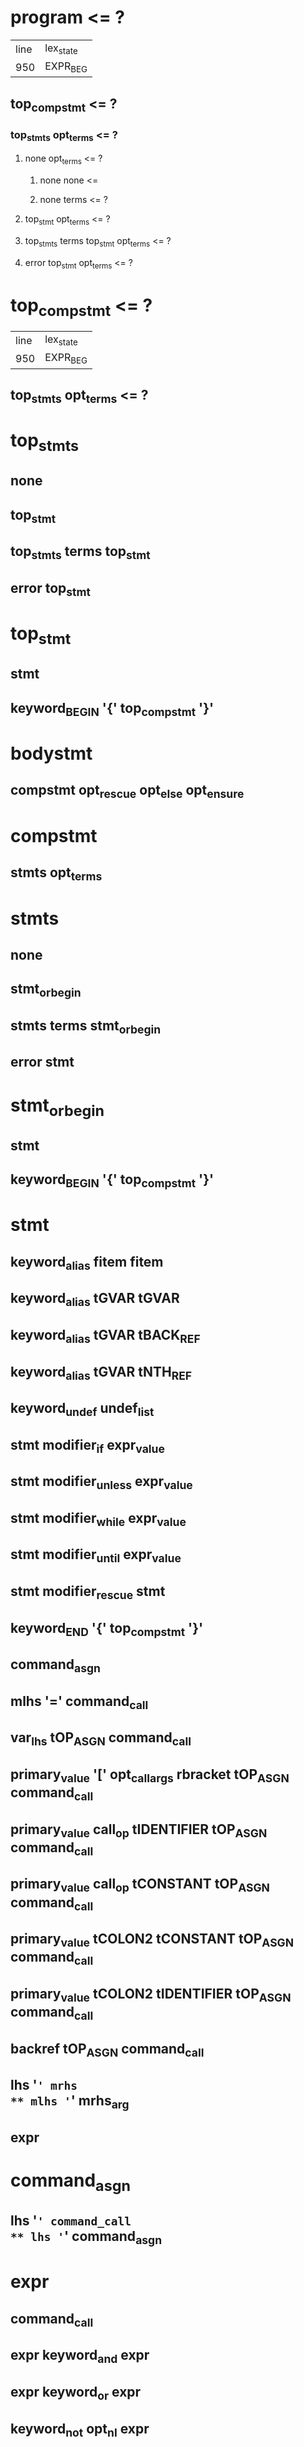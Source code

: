 * program <= ?
| line | lex_state |
|  950 | EXPR_BEG  |
** top_compstmt <= ?
*** top_stmts opt_terms <= ?
**** none opt_terms <= ?
***** none none <= 
***** none terms <= ?
**** top_stmt opt_terms <= ?
**** top_stmts terms top_stmt opt_terms <= ?
**** error top_stmt opt_terms <= ?
* top_compstmt <= ?
| line | lex_state |
|  950 | EXPR_BEG  |
** top_stmts opt_terms <= ?
* top_stmts
** none
** top_stmt
** top_stmts terms top_stmt
** error top_stmt
* top_stmt
** stmt
** keyword_BEGIN '{' top_compstmt '}'
* bodystmt
** compstmt opt_rescue opt_else opt_ensure
* compstmt
** stmts opt_terms
* stmts
** none
** stmt_or_begin
** stmts terms stmt_or_begin
** error stmt
* stmt_or_begin
** stmt
** keyword_BEGIN '{' top_compstmt '}'
* stmt
** keyword_alias fitem fitem
** keyword_alias tGVAR tGVAR
** keyword_alias tGVAR tBACK_REF
** keyword_alias tGVAR tNTH_REF
** keyword_undef undef_list
** stmt modifier_if expr_value
** stmt modifier_unless expr_value
** stmt modifier_while expr_value
** stmt modifier_until expr_value
** stmt modifier_rescue stmt
** keyword_END '{' top_compstmt '}'
** command_asgn
** mlhs '=' command_call
** var_lhs tOP_ASGN command_call
** primary_value '[' opt_call_args rbracket tOP_ASGN command_call
** primary_value call_op tIDENTIFIER tOP_ASGN command_call
** primary_value call_op tCONSTANT tOP_ASGN command_call
** primary_value tCOLON2 tCONSTANT tOP_ASGN command_call
** primary_value tCOLON2 tIDENTIFIER tOP_ASGN command_call
** backref tOP_ASGN command_call
** lhs '=' mrhs
** mlhs '=' mrhs_arg
** expr
* command_asgn
** lhs '=' command_call
** lhs '=' command_asgn
* expr
** command_call
** expr keyword_and expr
** expr keyword_or expr
** keyword_not opt_nl expr
** '!' command_call
** arg
* expr_value
** expr
* command_call
** command
** block_command
* block_command
** block_call
** block_call call_op2 operation2 command_args
* cmd_brace_block
** tLBRACE_ARG opt_block_param compstmt '}'
* fcall
** operation
* command
** fcall command_args %prec tLOWEST
** fcall command_args cmd_brace_block
** primary_value call_op operation2 command_args %prec tLOWEST
** primary_value call_op operation2 command_args cmd_brace_block
** primary_value tCOLON2 operation2 command_args %prec tLOWEST
** primary_value tCOLON2 operation2 command_args cmd_brace_block
** keyword_super command_args
** keyword_yield command_args
** keyword_return call_args
** keyword_break call_args
** keyword_next call_args
* mlhs
** mlhs_basic
** tLPAREN mlhs_inner rparen
* mlhs_inner
** mlhs_basic
** tLPAREN mlhs_inner rparen
* mlhs_basic
** mlhs_head
** mlhs_head mlhs_item
** mlhs_head tSTAR mlhs_node
** mlhs_head tSTAR mlhs_node ',' mlhs_post
** mlhs_head tSTAR
** mlhs_head tSTAR ',' mlhs_post
** tSTAR mlhs_node
** tSTAR mlhs_node ',' mlhs_post
** tSTAR
** tSTAR ',' mlhs_post
* mlhs_item
** mlhs_node
** tLPAREN mlhs_inner rparen
* mlhs_head
** mlhs_item ','
** mlhs_head mlhs_item ','
* mlhs_post
** mlhs_item
** mlhs_post ',' mlhs_item
* mlhs_node
** user_variable
** keyword_variable
** primary_value '[' opt_call_args rbracket
** primary_value call_op tIDENTIFIER
** primary_value tCOLON2 tIDENTIFIER
** primary_value call_op tCONSTANT
** primary_value tCOLON2 tCONSTANT
** tCOLON2 tCONSTANT
** backref
* lhs
** user_variable
** keyword_variable
** primary_value '[' opt_call_args rbracket
** primary_value call_op tIDENTIFIER
** primary_value tCOLON2 tIDENTIFIER
** primary_value call_op tCONSTANT
** primary_value tCOLON2 tCONSTANT
** tCOLON3 tCONSTANT
** backref
* cname
** tIDENTIFIER
** tCONSTANT
* cpath
** tCOLON3 cname
** cname
** primary_value tCOLON2 cname
* fname
** tIDENTIFIER
** tCONSTANT
** tFID
** op
** reswords
* fsym
** fname
** symbol
* fitem
** fsym
** dsym
* undef_list
** fitem
** undef_list ',' fitem
* op
** '|'
** '^'
** '&'
** tCMP
** tEQ
** tEQQ
** tMATCH
** tNMATCH
** '>'
** tGEQ
** '<'
** tLEQ
** tNEQ
** tLSHFT
** tRSHFT
** '+'
** '-'
** '*'
** tSTAR
** '/'
** '%'
** tPOW
** tDSTAR
** '!'
** '~'
** tUPLUS
** tUMINUS
** tAREF
** tASET
** '`'
* reswords
** keyword__LINE__
** keyword__FILE__
** keyword__ENCODING__
** keyword_BEGIN
** keyword_END
** keyword_alias
** keyword_and
** keyword_begin
** keyword_break
** keyword_case
** keyword_class
** keyword_def
** keyword_defined
** keyword_do
** keyword_else
** keyword_elsif
** keyword_end
** keyword_ensure
** keyword_false
** keyword_for
** keyword_in
** keyword_module
** keyword_next
** keyword_nil
** keyword_not
** keyword_or
** keyword_redo
** keyword_rescue
** keyword_retry
** keyword_return
** keyword_self
** keyword_super
** keyword_then
** keyword_true
** keyword_undef
** keyword_when
** keyword_yield
** keyword_if
** keyword_unless
** keyword_while
** keyword_until
* arg
** lhs '=' arg
** lhs '=' arg modifier_rescue arg
** var_lhs tOP_ASGN arg
** var_lhs tOP_ASGN arg modifier_rescue arg
** primary_value '[' opt_call_args rbracket tOP_ASGN arg
** primary_value call_op tIDENTIFIER tOP_ASGN arg
** primary_value call_op tCONSTANT tOP_ASGN arg
** primary_value tCOLON2 tIDENTIFIER tOP_ASGN arg
** primary_value tCOLON2 tCONSTANT tOP_ASGN arg
** tCOLON3 tCONSTANT tOP_ASGN arg
** backref tOP_ASGN arg
** arg tDOT2 arg
** arg tDOT3 arg
** arg '+' arg
** arg '-' arg
** arg '*' arg
** arg '/' arg
** arg '%' arg
** arg tPOW arg
** tUMINUS_NUM simple_numeric tPOW arg
** tUPLUS arg
** tUMINUS arg
** arg '|' arg
** arg '^' arg
** arg '&' arg
** arg tCMP arg
** arg '>' arg
** arg tGEQ arg
** arg '<' arg
** arg tLEQ arg
** arg tEQ arg
** arg tEQQ arg
** arg tNEQ arg
** arg tMATCH arg
** arg tNMATCH arg
** '!' arg
** '~' arg
** arg tLSHFT arg
** arg tRSHFT arg
** arg tANDOP arg
** arg tOROP arg
** keyword_defined opt_nl arg
** arg '?' arg opt_nl ':' arg
** primary
* arg_value
** arg
* aref_args
** none
** args trailer
** args ',' assocs trailer
** assocs trailer
* paren_args
** '(' opt_call_args rparen
* opt_paren_args
** none
** paren_args
* opt_call_args
** none
** call_args
** args ','
** args ',' assocs ','
** assocs ','
* call_args
** command
** args opt_block_arg
** assocs opt_block_arg
** args ',' assocs opt_block_arg
** block_arg
* command_args
** call_args
* block_arg
** tAMPER arg_value
* opt_block_arg
** ',' block_arg
** none
* args
** arg_value
** tSTAR arg_value
** args ',' arg_value
** args ',' tSTAR arg_value
* mrhs_arg
** mrhs
** arg_value
* mrhs
** arg ',' arg_value
** arg ',' tSTAR arg_value
** tSTAR arg_value
* primary
** literal
** strings
** xstring
** regexp
** words
** qwords
** symbols
** qsymbols
** var_ref
** backref
** tFID
** k_begin bodystmt k_end
** tLPAREN_ARG rparen
** tLPAREN_ARG expr rparen
** tLPAREN compstmt ')'
** primary_value tCOLON2 tCONSTANT
** tCOLON3 tCONSTANT
** tLBRACK aref_args ']'
** tLBRACE assoc_list '}'
** keyword_return
** keyword_yield '(' call_args rparen
** keyword_yield '(' rparen
** keyword_yield
** keyword_defined opt_nl '(' expr rparen
** keyword_not '(' expr rparen
** keyword_not '(' rparen
** fcall brace_block
** method_call
** method_call brace_block
** tLAMBDA lambda
** k_if expr_value then compstmt if_tail k_end
** k_unless expr_value then compstmt opt_else k_end
** k_while expr_value do compstmt k_end
** k_until expr_value do compstmt k_end
** k_case expr_value opt_terms case_body k_end
** k_case opt_terms case_body k_end
** k_for for_var keyword_in expr_value do compstmt k_end
** k_class cpath superclass bodystmt k_end
** k_class tLSHFT expr term bodystmt k_end
** k_module cpath bodystmt k_end
** k_def fname f_arglist bodystmt k_end
** k_def singleton dot_or_colon f_arglist bodystmt k_end
** keyword_break
** keyword_next
** keyword_redo
** keyword_retry
* primary_value
** primary
* k_begin
** keyword_begin
* k_if
** keyword_if
* k_unless
** keyword_unless
* k_while
** keyword_while
* k_until
** keyword_until
* k_case
** keyword_case
* k_for
** keyword_for
* k_class
** keyword_class
* k_module
** keyword_module
* k_def
** keyword_def
* k_end
** keyword_end
* then
** term
** keyword_then
** term keyword_then
* do
** term
** keyword_do_cond
* if_tail
** opt_else
** keyword_elsif expr_value then compstmt if_tail
* opt_else
** none
** keyword_else compstmt
* for_var
** lhs
** mlhs
* f_marg
** lhs
** mlhs
* f_marg_list
** f_marg
** f_marg_list ',' f_marg
* f_margs
** f_marg_list
** f_marg_list ',' tSTAR f_norm_arg
** f_marg_list ',' tSTAR f_norm_arg ',' f_marg_list
** f_marg_list ',' tSTAR
** f_marg_list ',' tSTAR ',' f_marg_list
** tSTAR f_norm_arg
** tSTAR f_norm_arg ',' f_marg_list
** tSTAR
** tSTAR ',' f_marg_list
* block_args_tail
** f_block_kwarg ',' f_kwrest opt_f_block_arg
** f_block_kwarg opt_f_block_arg
** f_kwrest opt_f_block_arg
** f_block_arg
* opt_block_args_tail
** ',' block_args_tail
** <none>
* block_param
** f_arg ',' f_block_optarg ',' f_rest_arg opt_block_args_tail
** f_arg ',' f_block_optarg ',' f_rest_arg ',' f_arg opt_block_args_tail
** f_arg ',' f_block_optarg opt_block_args_tail
** f_arg ',' f_block_optarg ',' f_arg opt_block_args_tail
** f_arg ',' f_rest_arg opt_block_args_tail
** f_arg ','
** f_arg ',' f_rest_arg ',' f_arg opt_block_args_tail
** f_arg opt_block_args_tail
** f_block_optarg ',' f_rest_arg opt_block_args_tail
** f_block_optarg ',' f_rest_arg ',' f_arg opt_block_args_tail
** f_block_optarg opt_block_args_tail
** f_block_optarg ',' f_arg opt_block_args_tail
** f_rest_arg opt_block_args_tail
** f_rest_arg ',' f_arg opt_block_args_tail
** block_args_tail
* opt_block_param
** none
** block_param_def
* block_param_def
** '|' opt_bv_decl '|'
** tOROP
** '|' block_param opt_bv_decl '|'
* opt_bv_decl
** opt_nl
** opt_nl ';' bv_decls opt_nl
* bv_decls
** bvar
** bv_decls ',' bvar
* bvar
** tIDENTIFIER
** f_bad_arg
* lambda
** f_larglist lambda_body
* f_larglist
** '(' f_args opt_bv_decl ')'
** f_args
* lambda_body
** tLAMBEG compstmt '}'
** keyword_do_LAMBDA compstmt k_end
* do_block
** keyword_do_block opt_block_param compstmt keyword_end
* block_call
** command do_block
** block_call call_op2 operation2 opt_paren_args
** block_call call_op2 operation2 opt_paren_args brace_block
** block_call call_op2 operation2 command_args do_block
* method_call
** fcall paren_args
** primary_value call_op operation2 opt_paren_args
** primary_value tCOLON2 operation2 paren_args
** primary_value tCOLON2 operation3
** primary_value call_op paren_args
** primary_value tCOLON2 paren_args
** keyword_super paren_args
** keyword_super
** primary_value '[' opt_call_args rbracket
* brace_block
** '{' opt_block_param compstmt '}'
** keyword_do opt_block_param compstmt keyword_end
* case_body
** keyword_when args then compstmt cases
* cases
** opt_else
** case_body
* opt_rescue
** keyword_rescue exc_list exc_var then compstmt opt_rescue
** none
* exc_list
** arg_value
** mrhs
** none
* exc_var
** tASSOC lhs
** none
* opt_ensure
** keyword_ensure compstmt
** none
* literal
** numeric
** symbol
** dsym
* strings
** string
* string
** tCHAR
** string1
** string string1
* string1
** tSTRING_BEG string_contents tSTRING_END
* xstring
** tXSTRING_BEG xstring_contents tSTRING_END
* regexp
** tREGEXP_BEG regexp_contents tREGEXP_END
* words
** tWORDS_BEG ' ' tSTRING_END
** tWORDS_BEG word_list tSTRING_END
* word_list
** <none>
** word_list word ' '
* word
** string_content
** word string_content
* symbols
** tSYMBOLS_BEG ' ' tSTRING_END
** tSYMBOLS_BEG symbol_list tSTRING_END
* symbol_list
** <none>
** symbol_list word ' '
* qwords
** tQWORDS_BEG ' ' tSTRING_END
** tQWORDS_BEG qword_list tSTRING_END
* qsymbols
** tQSYMBOLS_BEG ' ' tSTRING_END
** tQSYMBOLS_BEG qsym_list tSTRING_END
* qword_list
** <none>
** qword_list tSTRING_CONTENT
* qword_list
** <none>
** qword_list tSTRING_CONTENT
* string_contents
** <none>
** string_contents string_content
* xstring_contents
** <none>
** xstring_contents string_content
* regexp_contents
** <none>
** regexp_contents string_content
* string_content
** tSTRING_CONTENT
** tSTRING_DVAR string_dvar
** tSTRING_DBEG compstmt tSTRING_DEND
* string_dvar
** tGVAR
** tIVAR
** tCVAR
** backref
* symbol
** tSYMBEG sym
* sym
** fname
** tIVAR
** tGVAR
** tCVAR
* dsym
** tSYMBEG xstring_contents tSTRING_END
* numeric
** simple_numeric
** tUMINUS_NUM simple_numeric %prec tLOWEST
* simple_numeric
** tINTEGER
** tFLOAT
** tRATIONAL
** tIMAGINARY
* user_variable
** tIDENTIFIER
** tIVAR
** tGVAR
** tCONSTANT
** tCVAR
* keyword_variable
** keyword_nil
** keyword_self
** keyword_true
** keyword_false
** keyword__FILE__
** keyword__LINE__
** keyword__ENCODING__
* var_ref
** user_variable
** keyword_variable
* var_lhs
** user_variable
** keyword_variable
* backref
** tNTH_REF
** tBACK_REF
* superclass
** '<' expr_value term
** <none>
* f_arglist
** '(' f_args rparen
** f_args term
* args_tail
** f_kwarg ',' f_kwrest opt_f_block_arg
** f_kwarg opt_f_block_arg
** f_kwrest opt_f_block_arg
** f_block_arg
* opt_args_tail
** ',' args_tail
** <none>
* f_args
** f_arg ',' f_optarg ',' f_rest_arg opt_args_tail
** f_arg ',' f_optarg ',' f_rest_arg ',' f_arg opt_args_tail
** f_arg ',' f_optarg opt_args_tail
** f_arg ',' f_optarg ',' f_arg opt_args_tail
** f_arg ',' f_rest_arg opt_args_tail
** f_arg ',' f_rest_arg ',' f_arg opt_args_tail
** f_arg opt_args_tail
** f_optarg ',' f_rest_arg opt_args_tail
** f_optarg ',' f_rest_arg ',' f_arg opt_args_tail
** f_optarg opt_args_tail
** f_optarg ',' f_arg opt_args_tail
** f_rest_arg opt_args_tail
** f_rest_arg ',' f_arg opt_args_tail
** args_tail
** <none>
* f_bad_arg
** tCONSTANT
** tIVAR
** tGVAR
** tCVAR
* f_norm_arg
** f_bad_arg
** tIDENTIFIER
* f_arg_asgn
** f_norm_arg
* f_arg_item
** f_arg_asgn
** tLPAREN f_margs rparen
* f_arg
** f_arg_item
** f_arg ',' f_arg_item
* f_label
** tLABEL
* f_kw
** f_label arg_value
** f_label
* f_block_kw
** f_label primary_value
** f_label
* f_block_kwarg
** f_block_kw
** f_block_kwarg ',' f_block_kw
* f_kwarg
** f_kw
** f_kwarg ',' f_kw
* kwrest_mark
** tPOW
** tDSTAR
* f_kwrest
** kwrest_mark tIDENTIFIER
** kwrest_mark
* f_opt
** f_arg_asgn '=' arg_value
* f_block_opt
** f_arg_asgn '=' primary_value
* f_block_optarg
** f_block_opt
** f_block_optarg ',' f_block_opt
* f_optarg
** f_opt
** f_optarg ',' f_opt
* restarg_mark
** '*'
** tSTAR
* f_rest_arg
** restarg_mark tIDENTIFIER
** restarg_mark
* blkarg_mark
** '&'
** tAMPER
* f_block_arg
** blkarg_mark tIDENTIFIER
* opt_f_block_arg
** ',' f_block_arg
** none
* singleton
** var_ref
** '(' expr rparen
* assoc_list
** none
** assocs trailer
* assocs
** assoc
** assocs ',' assoc
* assoc
** arg_value tASSOC arg_value
** tLABEL arg_value
** tSTRING_BEG string_contents tLABEL_END arg_value
** tDSTAR arg_value
* operation
** tIDENTIFIER
** tCONSTANT
** tFID
* operation2
** tIDENTIFIER
** tCONSTANT
** tFID
** op
* operation3
** tIDENTIFIER
** tFID
** op
* dot_or_colon
** '.'
** tCOLON2
* call_op
** '.'
** tANDDOT
* call_op2
** call_op
** tCOLON2
* opt_terms
** <none>
** terms
* opt_nl
** <none>
** '\n'
* rparen
** opt_nl ')'
* rbracket
** opt_nl ']'
* trailer
** <none>
** '\n'
** ','
* term
** ';'
** '\n'
* terms
** term
** terms ';'
* none
** <none>
* keyword_class
** 'class'
* keyword_module
** 'module'
* keyword_def
** 'def'
* keyword_undef
** 'undef'
* keyword_begin
** 'begin'
* keyword_rescue
** 'rescue'
* keyword_ensure
** 'ensure'
* keyword_end
** 'end'
* keyword_if
** 'if'
* keyword_unless
** 'unless'
* keyword_then
** 'then'
* keyword_elsif
** 'elsif'
* keyword_else
** 'else'
* keyword_case
** 'case'
* keyword_when
** 'when'
* keyword_while
** 'while'
* keyword_until
** 'until'
* keyword_for
** 'for'
* keyword_break
** 'break'
* keyword_next
** 'next'
* keyword_redo
** 'redo'
* keyword_retry
** 'retry'
* keyword_in
** 'in'
* keyword_do
** 'do'
* keyword_do_cond
** 'do'
* keyword_do_block
** 'do'
* keyword_do_LAMBDA
** ?
* keyword_return
** 'return'
* keyword_yield
** 'yield'
* keyword_super
** 'super'
* keyword_self
** 'self'
* keyword_nil
** 'nil'
* keyword_true
** 'true'
* keyword_false
** 'false'
* keyword_and
** 'and'
* keyword_or
** 'or'
* keyword_not
** 'not'
* modifier_if
** 'if'
* modifier_unless
** 'unless'
* modifier_while
** 'while'
* modifier_until
** 'until'
* modifier_rescue
** 'rescue'
* keyword_alias
** 'alias'
* keyword_defined
** 'defined?'
* keyword_BEGIN
** 'BEGIN'
* keyword_END
** 'END'
* keyword__LINE__
** '__LINE__'
* keyword__FILE__
** '__FILE__'
* keyword__ENCODING__
** '__ENCODING__'
* tIDENTIFIER
** ?
* tFID
** ?
* tGVAR
** ?
* tIVAR
** ?
* tCONSTANT
** ?
* tCVAR
** ?
* tLABEL
** ?
* tINTEGER
** ?
* tFLOAT
** ?
* tRATIONAL
** ?
* tIMAGINARY
** ?
* tSTRING_CONTENT
** ?
* tCHAR
** ?
* tNTH_REF
** ?
* tBACK_REF
** ?
* tREGEXP_END
** ?
* tOP_ASGN
** ?
* tUPLUS
** 'unary+'
* tUMINUS_NUM
** ?
* tUMINUS
** 'unary-'
* tPOW
** '**'
* tCMP
** '<=>'
* tEQ
** '=='
* tEQQ
** '==='
* tNEQ
** '!='
* tGEQ
** '>='
* tLEQ
** '<='
* tANDOP
** '&&'
* tOROP
** '||'
* tMATCH
** '=~'
* tNMATCH
** '!~'
* tDOT2
** '..'
* tDOT3
** '...'
* tAREF
** '[]'
* tASET
** '[]='
* tLSHFT
** '<<'
* tRSHFT
** '>>'
* tCOLON2
** '::'
* tCOLON3
** ':: at EXPR_BEG'
* tASSOC
** '=>'
* tLPAREN
** '('
* tLPAREN_ARG
** '( arg'
* tLBRACK
** '['
* tLBRACE_ARG
** '{ arg'
* tSTAR
** '*'
* tDSTAR
** '**arg'
* tAMPER
** '&'
* tLAMBDA
** '->'
* tSYMBEG
** ?
* tSTRING_BEG
** ?
* tXSTRING_BEG
** ?
* tREGEXP_BEG
** ?
* tWORDS_BEG
** ?
* tQWORDS_BEG
** ?
* tSYMBOLS_BEG
** ?
* tQSYMBOLS_BEG
** ?
* tSTRING_DBEG
** ?
* tSTRING_DEND
** ?
* tSTRING_DVAR
** ?
* tSTRING_END
** ?
* tLAMBEG
** ?
* tLABEL_END
** ?
* tLOWEST
** ?
* error ?
* %prec ?

